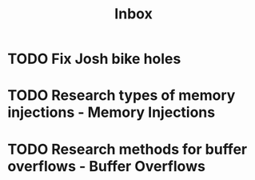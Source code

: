 #+title: Inbox
* TODO Fix Josh bike holes
DEADLINE: <2025-03-28 Fri>
* TODO Research types of memory injections - Memory Injections
* TODO Research methods for buffer overflows - Buffer Overflows
